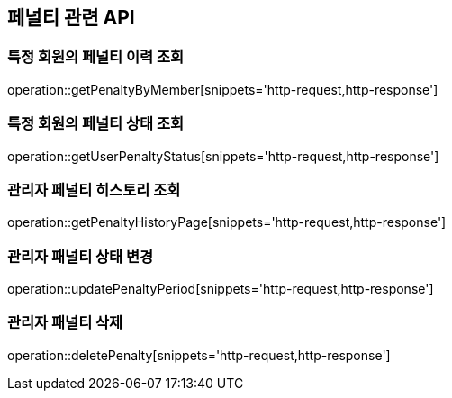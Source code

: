 == 페널티 관련 API

=== 특정 회원의 페널티 이력 조회

operation::getPenaltyByMember[snippets='http-request,http-response']

=== 특정 회원의 페널티 상태 조회

operation::getUserPenaltyStatus[snippets='http-request,http-response']

=== 관리자 페널티 히스토리 조회

operation::getPenaltyHistoryPage[snippets='http-request,http-response']

=== 관리자 패널티 상태 변경

operation::updatePenaltyPeriod[snippets='http-request,http-response']

=== 관리자 패널티 삭제

operation::deletePenalty[snippets='http-request,http-response']
